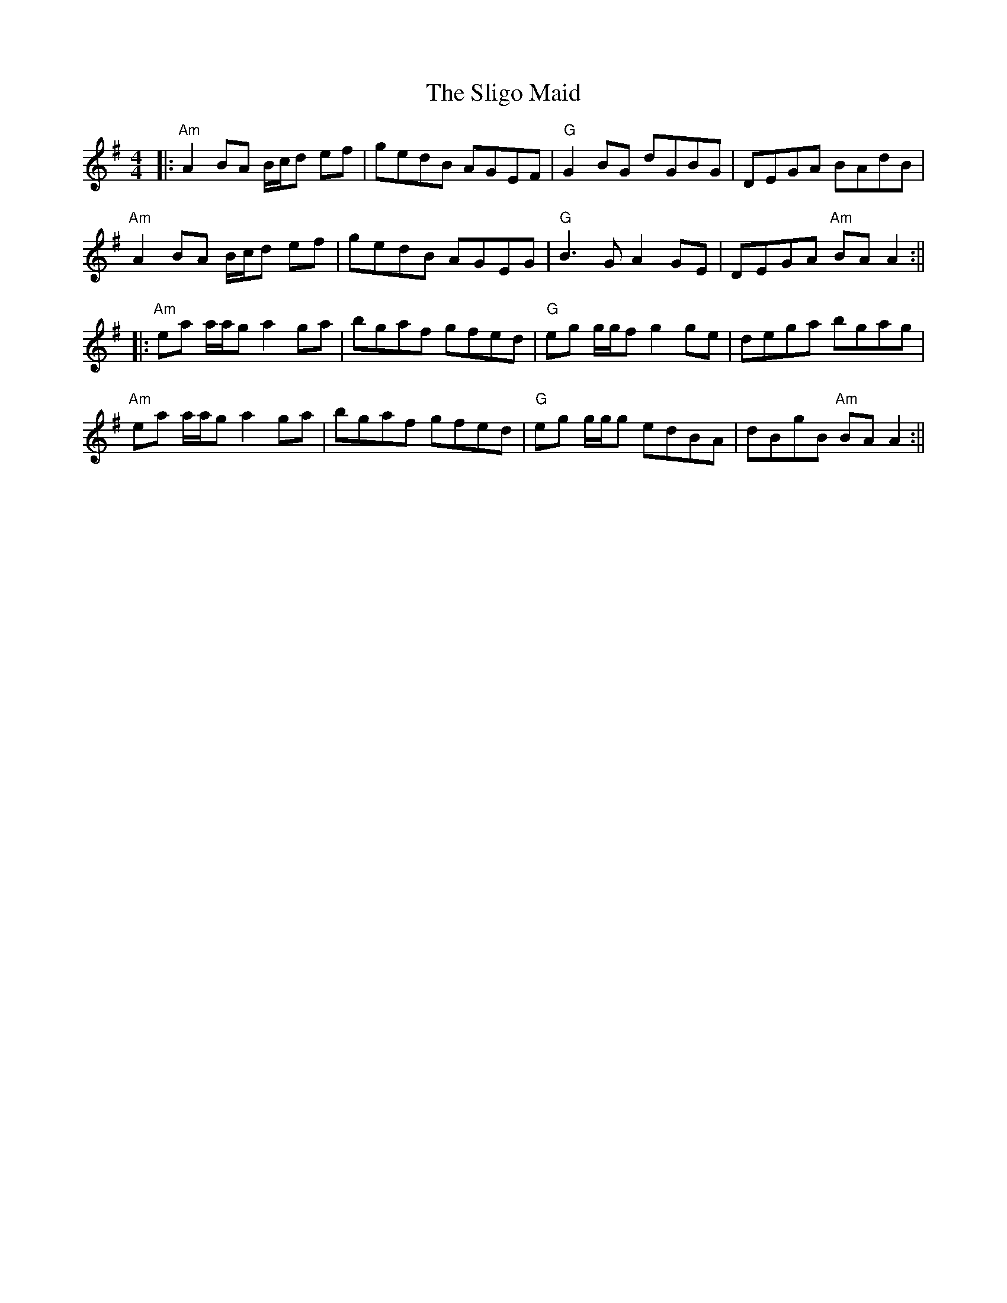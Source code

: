 X: 10
T: Sligo Maid, The
Z: BillScates
S: https://thesession.org/tunes/399#setting29714
R: reel
M: 4/4
L: 1/8
K: Ador
|: "Am" A2 BA B/c/d ef | gedB AGEF |"G" G2 BG dGBG | DEGA BAdB |
"Am" A2 BA B/c/d ef | gedB AGEG | "G" B3G A2GE | DEGA "Am" BAA2:||
|: "Am" ea a/a/g a2ga | bgaf gfed |"G" eg g/g/f g2 ge | dega bgag |
"Am" ea a/a/g a2ga | bgaf gfed |"G" eg g/g/g edBA | dBgB "Am"BA A2 :||
